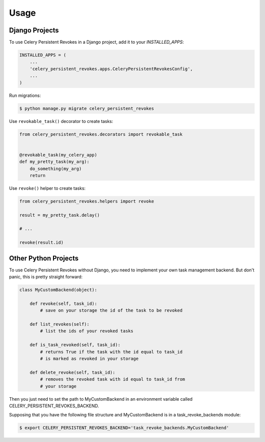 =====
Usage
=====


Django Projects
---------------

To use Celery Persistent Revokes in a Django project, add it to your `INSTALLED_APPS`:

.. code-block:: python

    INSTALLED_APPS = (
        ...
        'celery_persistent_revokes.apps.CeleryPersistentRevokesConfig',
        ...
    )

Run migrations:

.. code-block::

    $ python manage.py migrate celery_persistent_revokes


Use ``revokable_task()`` decorator to create tasks:

.. code-block:: python

    from celery_persistent_revokes.decorators import revokable_task


    @revokable_task(my_celery_app)
    def my_pretty_task(my_arg):
        do_something(my_arg)
        return


Use ``revoke()`` helper to create tasks:

.. code-block:: python

    from celery_persistent_revokes.helpers import revoke

    result = my_pretty_task.delay()

    # ...

    revoke(result.id)


Other Python Projects
---------------------

To use Celery Persistent Revokes without Django, you need to implement your own task management backend. But don't panic, this is pretty straight forward:

.. code-block:: python

    class MyCustomBackend(object):

        def revoke(self, task_id):
            # save on your storage the id of the task to be revoked

        def list_revokes(self):
            # list the ids of your revoked tasks

        def is_task_revoked(self, task_id):
            # returns True if the task with the id equal to task_id
            # is marked as revoked in your storage

        def delete_revoke(self, task_id):
            # removes the revoked task with id equal to task_id from
            # your storage


Then you just need to set the path to MyCustomBackend in an environment variable called CELERY_PERSISTENT_REVOKES_BACKEND.

Supposing that you have the following file structure and MyCustomBackend is in a task_revoke_backends module:

.. code-block:: bash

    $ export CELERY_PERSISTENT_REVOKES_BACKEND='task_revoke_backends.MyCustomBackend'

